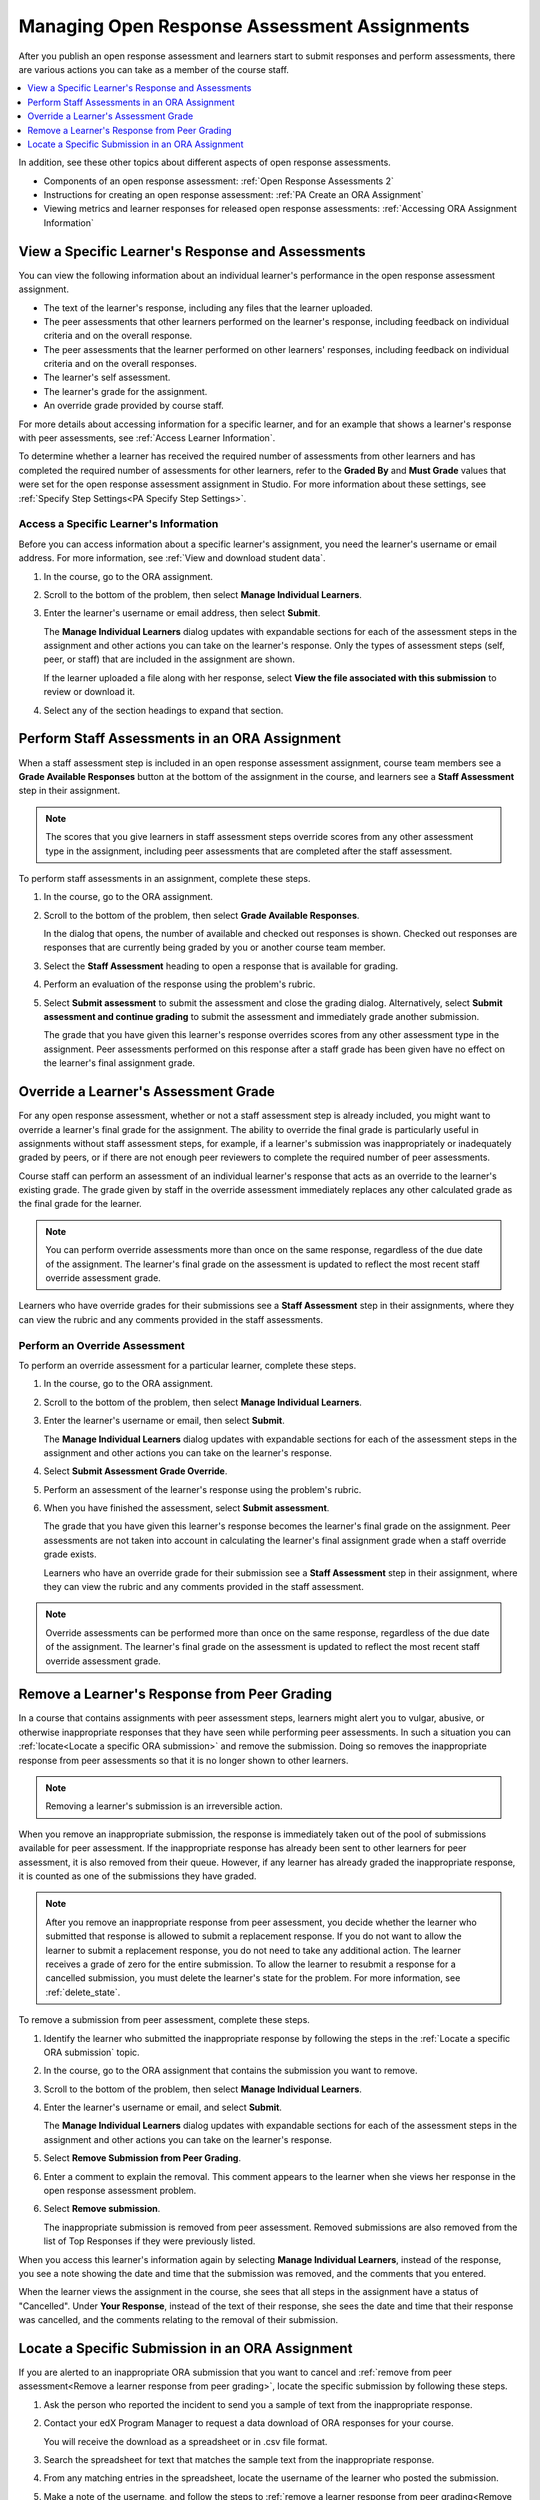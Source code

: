 .. _Managing ORA Assignments:

##############################################
Managing Open Response Assessment Assignments
##############################################

After you publish an open response assessment and learners start to submit
responses and perform assessments, there are various actions you can take as a
member of the course staff.

.. contents::
  :local:
  :depth: 1

In addition, see these other topics about different aspects of open response
assessments.

* Components of an open response assessment: :ref:`Open Response Assessments 2`

* Instructions for creating an open response assessment: :ref:`PA Create an ORA
  Assignment`

* Viewing metrics and learner responses for released open response assessments:
  :ref:`Accessing ORA Assignment Information`


.. _Access Information for a Specific Learner:

****************************************************
View a Specific Learner's Response and Assessments
****************************************************

You can view the following information about an individual learner's
performance in the open response assessment assignment.

* The text of the learner's response, including any files that the learner
  uploaded.
* The peer assessments that other learners performed on the learner's
  response, including feedback on individual criteria and on the overall
  response.
* The peer assessments that the learner performed on other learners'
  responses, including feedback on individual criteria and on the overall
  responses.
* The learner's self assessment.
* The learner's grade for the assignment.
* An override grade provided by course staff.

For more details about accessing information for a specific learner, and for an
example that shows a learner's response with peer assessments, see :ref:`Access
Learner Information`.

To determine whether a learner has received the required number of assessments
from other learners and has completed the required number of assessments for
other learners, refer to the **Graded By** and **Must Grade** values that were
set for the open response assessment assignment in Studio. For more
information about these settings, see :ref:`Specify Step Settings<PA Specify
Step Settings>`.


.. _Access Learner Information:

=======================================
Access a Specific Learner's Information
=======================================

Before you can access information about a specific learner's assignment, you
need the learner's username or email address. For more information, see
:ref:`View and download student data`.

#. In the course, go to the ORA assignment.

#. Scroll to the bottom of the problem, then select **Manage Individual
   Learners**.

#. Enter the learner's username or email address, then select **Submit**.

   The **Manage Individual Learners** dialog updates with expandable sections
   for each of the assessment steps in the assignment and other actions you
   can take on the learner's response. Only the types of assessment steps
   (self, peer, or staff) that are included in the assignment are shown.

   If the learner uploaded a file along with her response, select **View
   the file associated with this submission** to review or download it.

#. Select any of the section headings to expand that section.

.. image:: ../../../../shared/images/ORA_ManageIndivLearner.png
   :alt: The expandable sections on the Manage Individual Learners page.


.. _Perform a Staff Assessment:

*************************************************
Perform Staff Assessments in an ORA Assignment
*************************************************

When a staff assessment step is included in an open response assessment
assignment, course team members see a **Grade Available Responses** button at
the bottom of the assignment in the course, and learners see a **Staff
Assessment** step in their assignment.

.. note:: The scores that you give learners in staff assessment steps override
   scores from any other assessment type in the assignment, including peer
   assessments that are completed after the staff assessment.

To perform staff assessments in an assignment, complete these steps.

#. In the course, go to the ORA assignment.

#. Scroll to the bottom of the problem, then select **Grade Available
   Responses**.

   In the dialog that opens, the number of available and checked out responses
   is shown. Checked out responses are responses that are currently being
   graded by you or another course team member.

#. Select the **Staff Assessment** heading to open a response that is
   available for grading.

#. Perform an evaluation of the response using the problem's rubric.

#. Select **Submit assessment** to submit the assessment and close the grading
   dialog. Alternatively, select **Submit assessment and continue grading** to
   submit the assessment and immediately grade another submission.

   The grade that you have given this learner's response overrides scores from
   any other assessment type in the assignment. Peer assessments performed on
   this response after a staff grade has been given have no effect on the
   learner's final assignment grade.


.. _Override a learner assessment grade:

************************************************
Override a Learner's Assessment Grade
************************************************

For any open response assessment, whether or not a staff assessment step is
already included, you might want to override a learner's final grade for the
assignment. The ability to override the final grade is particularly useful in
assignments without staff assessment steps, for example, if a learner's
submission was inappropriately or inadequately graded by peers, or if there
are not enough peer reviewers to complete the required number of peer
assessments.

Course staff can perform an assessment of an individual learner's response
that acts as an override to the learner's existing grade. The grade given by
staff in the override assessment immediately replaces any other calculated
grade as the final grade for the learner.

.. note:: You can perform override assessments more than once on the same
   response, regardless of the due date of the assignment. The learner's
   final grade on the assessment is updated to reflect the most recent staff
   override assessment grade.

Learners who have override grades for their submissions see a **Staff
Assessment** step in their assignments, where they can view the rubric and any
comments provided in the staff assessments.


=======================================
Perform an Override Assessment
=======================================

To perform an override assessment for a particular learner, complete these steps.

#. In the course, go to the ORA assignment.

#. Scroll to the bottom of the problem, then select **Manage Individual
   Learners**.

#. Enter the learner's username or email, then select **Submit**.

   The **Manage Individual Learners** dialog updates with expandable sections
   for each of the assessment steps in the assignment and other actions you
   can take on the learner's response.

#. Select **Submit Assessment Grade Override**.

#. Perform an assessment of the learner's response using the problem's rubric.

#. When you have finished the assessment, select **Submit assessment**.

   The grade that you have given this learner's response becomes the learner's
   final grade on the assignment. Peer assessments are not taken into account
   in calculating the learner's final assignment grade when a staff override
   grade exists.

   Learners who have an override grade for their submission see a **Staff
   Assessment** step in their assignment, where they can view the rubric and
   any comments provided in the staff assessment.

.. note:: Override assessments can be performed more than once on the same
   response, regardless of the due date of the assignment. The learner's
   final grade on the assessment is updated to reflect the most recent staff
   override assessment grade.


.. _Remove a learner response from peer grading:

************************************************
Remove a Learner's Response from Peer Grading
************************************************

In a course that contains assignments with peer assessment steps, learners
might alert you to vulgar, abusive, or otherwise inappropriate responses that
they have seen while performing peer assessments. In such a situation you can
:ref:`locate<Locate a specific ORA submission>` and remove the submission.
Doing so removes the inappropriate response from peer assessments so that it
is no longer shown to other learners.

.. note:: Removing a learner's submission is an irreversible action.

When you remove an inappropriate submission, the response is immediately taken
out of the pool of submissions available for peer assessment. If the
inappropriate response has already been sent to other learners for peer
assessment, it is also removed from their queue. However, if any learner has
already graded the inappropriate response, it is counted as one of the
submissions they have graded.

.. note:: After you remove an inappropriate response from peer assessment, you
   decide whether the learner who submitted that response is allowed to submit a
   replacement response. If you do not want to allow the learner to submit a
   replacement response, you do not need to take any additional action. The
   learner receives a grade of zero for the entire submission. To allow the
   learner to resubmit a response for a cancelled submission, you must delete
   the learner's state for the problem. For more information, see
   :ref:`delete_state`.

To remove a submission from peer assessment, complete these steps.

#. Identify the learner who submitted the inappropriate response by following
   the steps in the :ref:`Locate a specific ORA submission` topic.

#. In the course, go to the ORA assignment that contains the submission you want
   to remove.

#. Scroll to the bottom of the problem, then select **Manage Individual Learners**.

#. Enter the learner's username or email, and select **Submit**.

   The **Manage Individual Learners** dialog updates with expandable sections
   for each of the assessment steps in the assignment and other actions you
   can take on the learner's response.

#. Select **Remove Submission from Peer Grading**.

#. Enter a comment to explain the removal. This comment appears to the learner
   when she views her response in the open response assessment problem.

.. image:: ../../../../shared/images/ORA_RemoveSubmission.png
    :alt: Dialog allowing comments to be entered when removing a learner
       submission.

6. Select **Remove submission**.

   The inappropriate submission is removed from peer assessment. Removed
   submissions are also removed from the list of Top Responses if they were
   previously listed.

When you access this learner's information again by selecting **Manage
Individual Learners**, instead of the response, you see a note showing the date
and time that the submission was removed, and the comments that you entered.

.. image:: ../../../../shared/images/ORA_StaffViewCancelledResponse.png
   :alt: In "Manage Individual Learners", the date, time and comment for removal
    of a learner response is shown instead of the original response.


When the learner views the assignment in the course, she sees that all steps in
the assignment have a status of "Cancelled". Under **Your Response**, instead of
the text of their response, she sees the date and time that their response was
cancelled, and the comments relating to the removal of their submission.


.. image:: ../../../../shared/images/ORA_LearnerViewCancelledResponse.png
   :alt: In a learner's view of the assignment, all steps have a status of
    Cancelled, and the learner sees the date, time and comment given for the
    removal of his submission.


.. _Locate a specific ORA submission:

*************************************************
Locate a Specific Submission in an ORA Assignment
*************************************************

If you are alerted to an inappropriate ORA submission that you want to cancel
and :ref:`remove from peer assessment<Remove a learner response from peer
grading>`, locate the specific submission by following these steps.

#. Ask the person who reported the incident to send you a sample of text from
   the inappropriate response.

#. Contact your edX Program Manager to request a data download of ORA
   responses for your course.

   You will receive the download as a spreadsheet or in .csv file format.

#. Search the spreadsheet for text that matches the sample text from the
   inappropriate response.

#. From any matching entries in the spreadsheet, locate the username of the
   learner who posted the submission.

#. Make a note of the username, and follow the steps to :ref:`remove a learner
   response from peer grading<Remove a learner response from peer grading>`.
